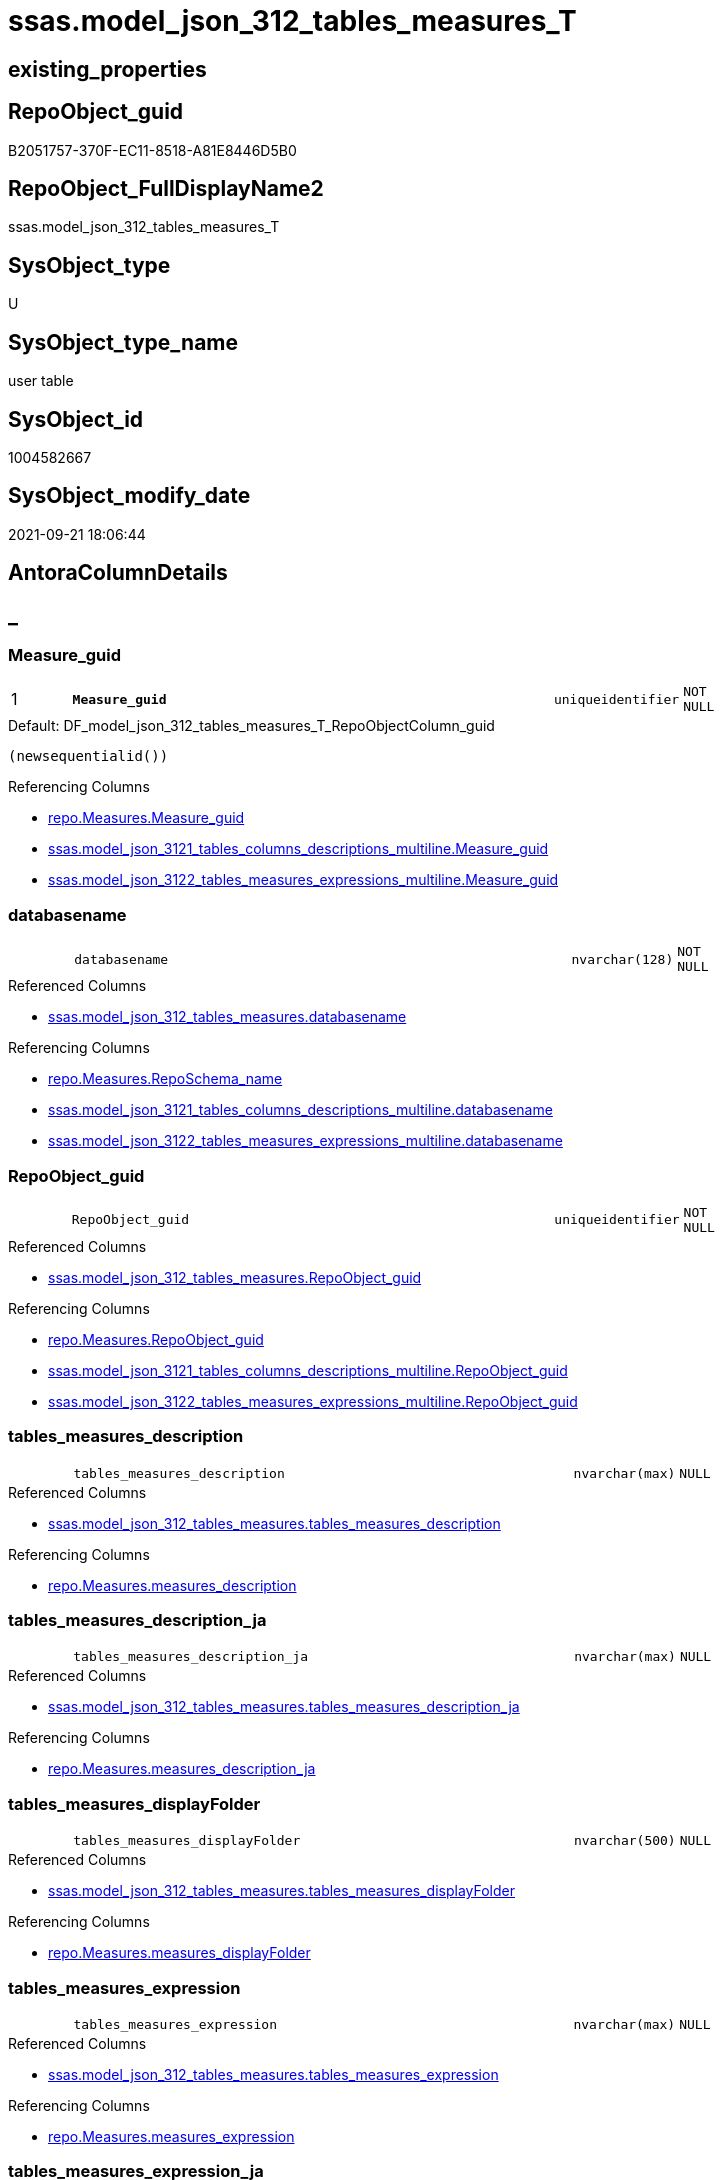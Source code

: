 // tag::HeaderFullDisplayName[]
= ssas.model_json_312_tables_measures_T
// end::HeaderFullDisplayName[]

== existing_properties

// tag::existing_properties[]
:ExistsProperty--antorareferencedlist:
:ExistsProperty--antorareferencinglist:
:ExistsProperty--has_history:
:ExistsProperty--has_history_columns:
:ExistsProperty--inheritancetype:
:ExistsProperty--is_persistence:
:ExistsProperty--is_persistence_check_duplicate_per_pk:
:ExistsProperty--is_persistence_check_for_empty_source:
:ExistsProperty--is_persistence_delete_changed:
:ExistsProperty--is_persistence_delete_missing:
:ExistsProperty--is_persistence_insert:
:ExistsProperty--is_persistence_truncate:
:ExistsProperty--is_persistence_update_changed:
:ExistsProperty--is_repo_managed:
:ExistsProperty--is_ssas:
:ExistsProperty--persistence_source_repoobject_fullname:
:ExistsProperty--persistence_source_repoobject_fullname2:
:ExistsProperty--persistence_source_repoobject_guid:
:ExistsProperty--persistence_source_repoobject_xref:
:ExistsProperty--pk_index_guid:
:ExistsProperty--pk_indexpatterncolumndatatype:
:ExistsProperty--pk_indexpatterncolumnname:
:ExistsProperty--referencedobjectlist:
:ExistsProperty--usp_persistence_repoobject_guid:
:ExistsProperty--FK:
:ExistsProperty--AntoraIndexList:
:ExistsProperty--Columns:
// end::existing_properties[]

== RepoObject_guid

// tag::RepoObject_guid[]
B2051757-370F-EC11-8518-A81E8446D5B0
// end::RepoObject_guid[]

== RepoObject_FullDisplayName2

// tag::RepoObject_FullDisplayName2[]
ssas.model_json_312_tables_measures_T
// end::RepoObject_FullDisplayName2[]

== SysObject_type

// tag::SysObject_type[]
U 
// end::SysObject_type[]

== SysObject_type_name

// tag::SysObject_type_name[]
user table
// end::SysObject_type_name[]

== SysObject_id

// tag::SysObject_id[]
1004582667
// end::SysObject_id[]

== SysObject_modify_date

// tag::SysObject_modify_date[]
2021-09-21 18:06:44
// end::SysObject_modify_date[]

== AntoraColumnDetails

// tag::AntoraColumnDetails[]
[discrete]
== _


[#column-measureunderlineguid]
=== Measure_guid

[cols="d,8m,m,m,m,d"]
|===
|1
|*Measure_guid*
|uniqueidentifier
|NOT NULL
|
|
|===

.Default: DF_model_json_312_tables_measures_T_RepoObjectColumn_guid
....
(newsequentialid())
....

.Referencing Columns
--
* xref:repo.measures.adoc#column-measureunderlineguid[+repo.Measures.Measure_guid+]
* xref:ssas.model_json_3121_tables_columns_descriptions_multiline.adoc#column-measureunderlineguid[+ssas.model_json_3121_tables_columns_descriptions_multiline.Measure_guid+]
* xref:ssas.model_json_3122_tables_measures_expressions_multiline.adoc#column-measureunderlineguid[+ssas.model_json_3122_tables_measures_expressions_multiline.Measure_guid+]
--


[#column-databasename]
=== databasename

[cols="d,8m,m,m,m,d"]
|===
|
|databasename
|nvarchar(128)
|NOT NULL
|
|
|===

.Referenced Columns
--
* xref:ssas.model_json_312_tables_measures.adoc#column-databasename[+ssas.model_json_312_tables_measures.databasename+]
--

.Referencing Columns
--
* xref:repo.measures.adoc#column-reposchemaunderlinename[+repo.Measures.RepoSchema_name+]
* xref:ssas.model_json_3121_tables_columns_descriptions_multiline.adoc#column-databasename[+ssas.model_json_3121_tables_columns_descriptions_multiline.databasename+]
* xref:ssas.model_json_3122_tables_measures_expressions_multiline.adoc#column-databasename[+ssas.model_json_3122_tables_measures_expressions_multiline.databasename+]
--


[#column-repoobjectunderlineguid]
=== RepoObject_guid

[cols="d,8m,m,m,m,d"]
|===
|
|RepoObject_guid
|uniqueidentifier
|NOT NULL
|
|
|===

.Referenced Columns
--
* xref:ssas.model_json_312_tables_measures.adoc#column-repoobjectunderlineguid[+ssas.model_json_312_tables_measures.RepoObject_guid+]
--

.Referencing Columns
--
* xref:repo.measures.adoc#column-repoobjectunderlineguid[+repo.Measures.RepoObject_guid+]
* xref:ssas.model_json_3121_tables_columns_descriptions_multiline.adoc#column-repoobjectunderlineguid[+ssas.model_json_3121_tables_columns_descriptions_multiline.RepoObject_guid+]
* xref:ssas.model_json_3122_tables_measures_expressions_multiline.adoc#column-repoobjectunderlineguid[+ssas.model_json_3122_tables_measures_expressions_multiline.RepoObject_guid+]
--


[#column-tablesunderlinemeasuresunderlinedescription]
=== tables_measures_description

[cols="d,8m,m,m,m,d"]
|===
|
|tables_measures_description
|nvarchar(max)
|NULL
|
|
|===

.Referenced Columns
--
* xref:ssas.model_json_312_tables_measures.adoc#column-tablesunderlinemeasuresunderlinedescription[+ssas.model_json_312_tables_measures.tables_measures_description+]
--

.Referencing Columns
--
* xref:repo.measures.adoc#column-measuresunderlinedescription[+repo.Measures.measures_description+]
--


[#column-tablesunderlinemeasuresunderlinedescriptionunderlineja]
=== tables_measures_description_ja

[cols="d,8m,m,m,m,d"]
|===
|
|tables_measures_description_ja
|nvarchar(max)
|NULL
|
|
|===

.Referenced Columns
--
* xref:ssas.model_json_312_tables_measures.adoc#column-tablesunderlinemeasuresunderlinedescriptionunderlineja[+ssas.model_json_312_tables_measures.tables_measures_description_ja+]
--

.Referencing Columns
--
* xref:repo.measures.adoc#column-measuresunderlinedescriptionunderlineja[+repo.Measures.measures_description_ja+]
--


[#column-tablesunderlinemeasuresunderlinedisplayfolder]
=== tables_measures_displayFolder

[cols="d,8m,m,m,m,d"]
|===
|
|tables_measures_displayFolder
|nvarchar(500)
|NULL
|
|
|===

.Referenced Columns
--
* xref:ssas.model_json_312_tables_measures.adoc#column-tablesunderlinemeasuresunderlinedisplayfolder[+ssas.model_json_312_tables_measures.tables_measures_displayFolder+]
--

.Referencing Columns
--
* xref:repo.measures.adoc#column-measuresunderlinedisplayfolder[+repo.Measures.measures_displayFolder+]
--


[#column-tablesunderlinemeasuresunderlineexpression]
=== tables_measures_expression

[cols="d,8m,m,m,m,d"]
|===
|
|tables_measures_expression
|nvarchar(max)
|NULL
|
|
|===

.Referenced Columns
--
* xref:ssas.model_json_312_tables_measures.adoc#column-tablesunderlinemeasuresunderlineexpression[+ssas.model_json_312_tables_measures.tables_measures_expression+]
--

.Referencing Columns
--
* xref:repo.measures.adoc#column-measuresunderlineexpression[+repo.Measures.measures_expression+]
--


[#column-tablesunderlinemeasuresunderlineexpressionunderlineja]
=== tables_measures_expression_ja

[cols="d,8m,m,m,m,d"]
|===
|
|tables_measures_expression_ja
|nvarchar(max)
|NULL
|
|
|===

.Referenced Columns
--
* xref:ssas.model_json_312_tables_measures.adoc#column-tablesunderlinemeasuresunderlineexpressionunderlineja[+ssas.model_json_312_tables_measures.tables_measures_expression_ja+]
--

.Referencing Columns
--
* xref:repo.measures.adoc#column-measuresunderlineexpressionunderlineja[+repo.Measures.measures_expression_ja+]
--


[#column-tablesunderlinemeasuresunderlineformatstring]
=== tables_measures_formatString

[cols="d,8m,m,m,m,d"]
|===
|
|tables_measures_formatString
|nvarchar(500)
|NULL
|
|
|===

.Referenced Columns
--
* xref:ssas.model_json_312_tables_measures.adoc#column-tablesunderlinemeasuresunderlineformatstring[+ssas.model_json_312_tables_measures.tables_measures_formatString+]
--

.Referencing Columns
--
* xref:repo.measures.adoc#column-measuresunderlineformatstring[+repo.Measures.measures_formatString+]
--


[#column-tablesunderlinemeasuresunderlineishidden]
=== tables_measures_isHidden

[cols="d,8m,m,m,m,d"]
|===
|
|tables_measures_isHidden
|bit
|NULL
|
|
|===

.Referenced Columns
--
* xref:ssas.model_json_312_tables_measures.adoc#column-tablesunderlinemeasuresunderlineishidden[+ssas.model_json_312_tables_measures.tables_measures_isHidden+]
--

.Referencing Columns
--
* xref:repo.measures.adoc#column-measuresunderlineishidden[+repo.Measures.measures_isHidden+]
--


[#column-tablesunderlinemeasuresunderlinename]
=== tables_measures_name

[cols="d,8m,m,m,m,d"]
|===
|
|tables_measures_name
|nvarchar(500)
|NULL
|
|
|===

.Referenced Columns
--
* xref:ssas.model_json_312_tables_measures.adoc#column-tablesunderlinemeasuresunderlinename[+ssas.model_json_312_tables_measures.tables_measures_name+]
--

.Referencing Columns
--
* xref:repo.measures.adoc#column-measuresunderlinename[+repo.Measures.measures_name+]
* xref:ssas.model_json_3121_tables_columns_descriptions_multiline.adoc#column-tablesunderlinemeasuresunderlinename[+ssas.model_json_3121_tables_columns_descriptions_multiline.tables_measures_name+]
* xref:ssas.model_json_3122_tables_measures_expressions_multiline.adoc#column-tablesunderlinemeasuresunderlinename[+ssas.model_json_3122_tables_measures_expressions_multiline.tables_measures_name+]
--


[#column-tablesunderlinename]
=== tables_name

[cols="d,8m,m,m,m,d"]
|===
|
|tables_name
|nvarchar(128)
|NOT NULL
|
|
|===

.Referenced Columns
--
* xref:ssas.model_json_312_tables_measures.adoc#column-tablesunderlinename[+ssas.model_json_312_tables_measures.tables_name+]
--

.Referencing Columns
--
* xref:repo.measures.adoc#column-repoobjectunderlinename[+repo.Measures.RepoObject_name+]
* xref:ssas.model_json_3121_tables_columns_descriptions_multiline.adoc#column-tablesunderlinename[+ssas.model_json_3121_tables_columns_descriptions_multiline.tables_name+]
* xref:ssas.model_json_3122_tables_measures_expressions_multiline.adoc#column-tablesunderlinename[+ssas.model_json_3122_tables_measures_expressions_multiline.tables_name+]
--


// end::AntoraColumnDetails[]

== AntoraPkColumnTableRows

// tag::AntoraPkColumnTableRows[]
|1
|*<<column-measureunderlineguid>>*
|uniqueidentifier
|NOT NULL
|
|












// end::AntoraPkColumnTableRows[]

== AntoraNonPkColumnTableRows

// tag::AntoraNonPkColumnTableRows[]

|
|<<column-databasename>>
|nvarchar(128)
|NOT NULL
|
|

|
|<<column-repoobjectunderlineguid>>
|uniqueidentifier
|NOT NULL
|
|

|
|<<column-tablesunderlinemeasuresunderlinedescription>>
|nvarchar(max)
|NULL
|
|

|
|<<column-tablesunderlinemeasuresunderlinedescriptionunderlineja>>
|nvarchar(max)
|NULL
|
|

|
|<<column-tablesunderlinemeasuresunderlinedisplayfolder>>
|nvarchar(500)
|NULL
|
|

|
|<<column-tablesunderlinemeasuresunderlineexpression>>
|nvarchar(max)
|NULL
|
|

|
|<<column-tablesunderlinemeasuresunderlineexpressionunderlineja>>
|nvarchar(max)
|NULL
|
|

|
|<<column-tablesunderlinemeasuresunderlineformatstring>>
|nvarchar(500)
|NULL
|
|

|
|<<column-tablesunderlinemeasuresunderlineishidden>>
|bit
|NULL
|
|

|
|<<column-tablesunderlinemeasuresunderlinename>>
|nvarchar(500)
|NULL
|
|

|
|<<column-tablesunderlinename>>
|nvarchar(128)
|NOT NULL
|
|

// end::AntoraNonPkColumnTableRows[]

== AntoraIndexList

// tag::AntoraIndexList[]

[#index-pkunderlinemodelunderlinejsonunderline312underlinetablesunderlinemeasuresunderlinet]
=== PK_model_json_312_tables_measures_T

* IndexSemanticGroup: xref:other/indexsemanticgroup.adoc#startbnoblankgroupendb[no_group]
+
--
* <<column-Measure_guid>>; uniqueidentifier
--
* PK, Unique, Real: 1, 1, 1


[#index-ukunderlinemodelunderlinejsonunderline312underlinetablesunderlinemeasuresunderlinetunderlineunderline1]
=== UK_model_json_312_tables_measures_T++__++1

* IndexSemanticGroup: xref:other/indexsemanticgroup.adoc#ssasunderlinetableunderlinemeasure[ssas_table_measure]
+
--
* <<column-databasename>>; nvarchar(128)
* <<column-tables_name>>; nvarchar(128)
* <<column-tables_measures_name>>; nvarchar(500)
--
* PK, Unique, Real: 0, 1, 0


[#index-idxunderlinemodelunderlinejsonunderline312underlinetablesunderlinemeasuresunderlinetunderlineunderline2]
=== idx_model_json_312_tables_measures_T++__++2

* IndexSemanticGroup: xref:other/indexsemanticgroup.adoc#startbnoblankgroupendb[no_group]
+
--
* <<column-databasename>>; nvarchar(128)
* <<column-tables_name>>; nvarchar(128)
--
* PK, Unique, Real: 0, 0, 0


[#index-idxunderlinemodelunderlinejsonunderline312underlinetablesunderlinemeasuresunderlinetunderlineunderline3]
=== idx_model_json_312_tables_measures_T++__++3

* IndexSemanticGroup: xref:other/indexsemanticgroup.adoc#startbnoblankgroupendb[no_group]
+
--
* <<column-databasename>>; nvarchar(128)
--
* PK, Unique, Real: 0, 0, 0

// end::AntoraIndexList[]

== AntoraMeasureDetails

// tag::AntoraMeasureDetails[]

// end::AntoraMeasureDetails[]

== AntoraParameterList

// tag::AntoraParameterList[]

// end::AntoraParameterList[]

== AntoraXrefCulturesList

// tag::AntoraXrefCulturesList[]
* xref:dhw:sqldb:ssas.model_json_312_tables_measures_t.adoc[] - 
// end::AntoraXrefCulturesList[]

== cultures_count

// tag::cultures_count[]
1
// end::cultures_count[]

== Other tags

source: property.RepoObjectProperty_cross As rop_cross


=== additional_reference_csv

// tag::additional_reference_csv[]

// end::additional_reference_csv[]


=== AdocUspSteps

// tag::adocuspsteps[]

// end::adocuspsteps[]


=== AntoraReferencedList

// tag::antorareferencedlist[]
* xref:ssas.model_json_312_tables_measures.adoc[]
// end::antorareferencedlist[]


=== AntoraReferencingList

// tag::antorareferencinglist[]
* xref:repo.measures.adoc[]
* xref:ssas.model_json_3121_tables_columns_descriptions_multiline.adoc[]
* xref:ssas.model_json_3122_tables_measures_expressions_multiline.adoc[]
* xref:ssas.usp_persist_model_json_312_tables_measures_t.adoc[]
// end::antorareferencinglist[]


=== Description

// tag::description[]

// end::description[]


=== ExampleUsage

// tag::exampleusage[]

// end::exampleusage[]


=== exampleUsage_2

// tag::exampleusage_2[]

// end::exampleusage_2[]


=== exampleUsage_3

// tag::exampleusage_3[]

// end::exampleusage_3[]


=== exampleUsage_4

// tag::exampleusage_4[]

// end::exampleusage_4[]


=== exampleUsage_5

// tag::exampleusage_5[]

// end::exampleusage_5[]


=== exampleWrong_Usage

// tag::examplewrong_usage[]

// end::examplewrong_usage[]


=== has_execution_plan_issue

// tag::has_execution_plan_issue[]

// end::has_execution_plan_issue[]


=== has_get_referenced_issue

// tag::has_get_referenced_issue[]

// end::has_get_referenced_issue[]


=== has_history

// tag::has_history[]
0
// end::has_history[]


=== has_history_columns

// tag::has_history_columns[]
0
// end::has_history_columns[]


=== InheritanceType

// tag::inheritancetype[]
13
// end::inheritancetype[]


=== is_persistence

// tag::is_persistence[]
1
// end::is_persistence[]


=== is_persistence_check_duplicate_per_pk

// tag::is_persistence_check_duplicate_per_pk[]
0
// end::is_persistence_check_duplicate_per_pk[]


=== is_persistence_check_for_empty_source

// tag::is_persistence_check_for_empty_source[]
0
// end::is_persistence_check_for_empty_source[]


=== is_persistence_delete_changed

// tag::is_persistence_delete_changed[]
0
// end::is_persistence_delete_changed[]


=== is_persistence_delete_missing

// tag::is_persistence_delete_missing[]
1
// end::is_persistence_delete_missing[]


=== is_persistence_insert

// tag::is_persistence_insert[]
1
// end::is_persistence_insert[]


=== is_persistence_truncate

// tag::is_persistence_truncate[]
0
// end::is_persistence_truncate[]


=== is_persistence_update_changed

// tag::is_persistence_update_changed[]
1
// end::is_persistence_update_changed[]


=== is_repo_managed

// tag::is_repo_managed[]
1
// end::is_repo_managed[]


=== is_ssas

// tag::is_ssas[]
0
// end::is_ssas[]


=== microsoft_database_tools_support

// tag::microsoft_database_tools_support[]

// end::microsoft_database_tools_support[]


=== MS_Description

// tag::ms_description[]

// end::ms_description[]


=== persistence_source_RepoObject_fullname

// tag::persistence_source_repoobject_fullname[]
[ssas].[model_json_312_tables_measures]
// end::persistence_source_repoobject_fullname[]


=== persistence_source_RepoObject_fullname2

// tag::persistence_source_repoobject_fullname2[]
ssas.model_json_312_tables_measures
// end::persistence_source_repoobject_fullname2[]


=== persistence_source_RepoObject_guid

// tag::persistence_source_repoobject_guid[]
F35FD8EE-E90A-EC11-8516-A81E8446D5B0
// end::persistence_source_repoobject_guid[]


=== persistence_source_RepoObject_xref

// tag::persistence_source_repoobject_xref[]
xref:ssas.model_json_312_tables_measures.adoc[]
// end::persistence_source_repoobject_xref[]


=== pk_index_guid

// tag::pk_index_guid[]
C530C78C-161B-EC11-8520-A81E8446D5B0
// end::pk_index_guid[]


=== pk_IndexPatternColumnDatatype

// tag::pk_indexpatterncolumndatatype[]
uniqueidentifier
// end::pk_indexpatterncolumndatatype[]


=== pk_IndexPatternColumnName

// tag::pk_indexpatterncolumnname[]
Measure_guid
// end::pk_indexpatterncolumnname[]


=== pk_IndexSemanticGroup

// tag::pk_indexsemanticgroup[]

// end::pk_indexsemanticgroup[]


=== ReferencedObjectList

// tag::referencedobjectlist[]
* [ssas].[model_json_312_tables_measures]
// end::referencedobjectlist[]


=== usp_persistence_RepoObject_guid

// tag::usp_persistence_repoobject_guid[]
E6F27B65-9D0F-EC11-8518-A81E8446D5B0
// end::usp_persistence_repoobject_guid[]


=== UspExamples

// tag::uspexamples[]

// end::uspexamples[]


=== uspgenerator_usp_id

// tag::uspgenerator_usp_id[]

// end::uspgenerator_usp_id[]


=== UspParameters

// tag::uspparameters[]

// end::uspparameters[]

== Boolean Attributes

source: property.RepoObjectProperty WHERE property_int = 1

// tag::boolean_attributes[]
:is_persistence:
:is_persistence_delete_missing:
:is_persistence_insert:
:is_persistence_update_changed:
:is_repo_managed:

// end::boolean_attributes[]

== sql_modules_definition

// tag::sql_modules_definition[]
[%collapsible]
=======
[source,sql,numbered]
----

----
=======
// end::sql_modules_definition[]


